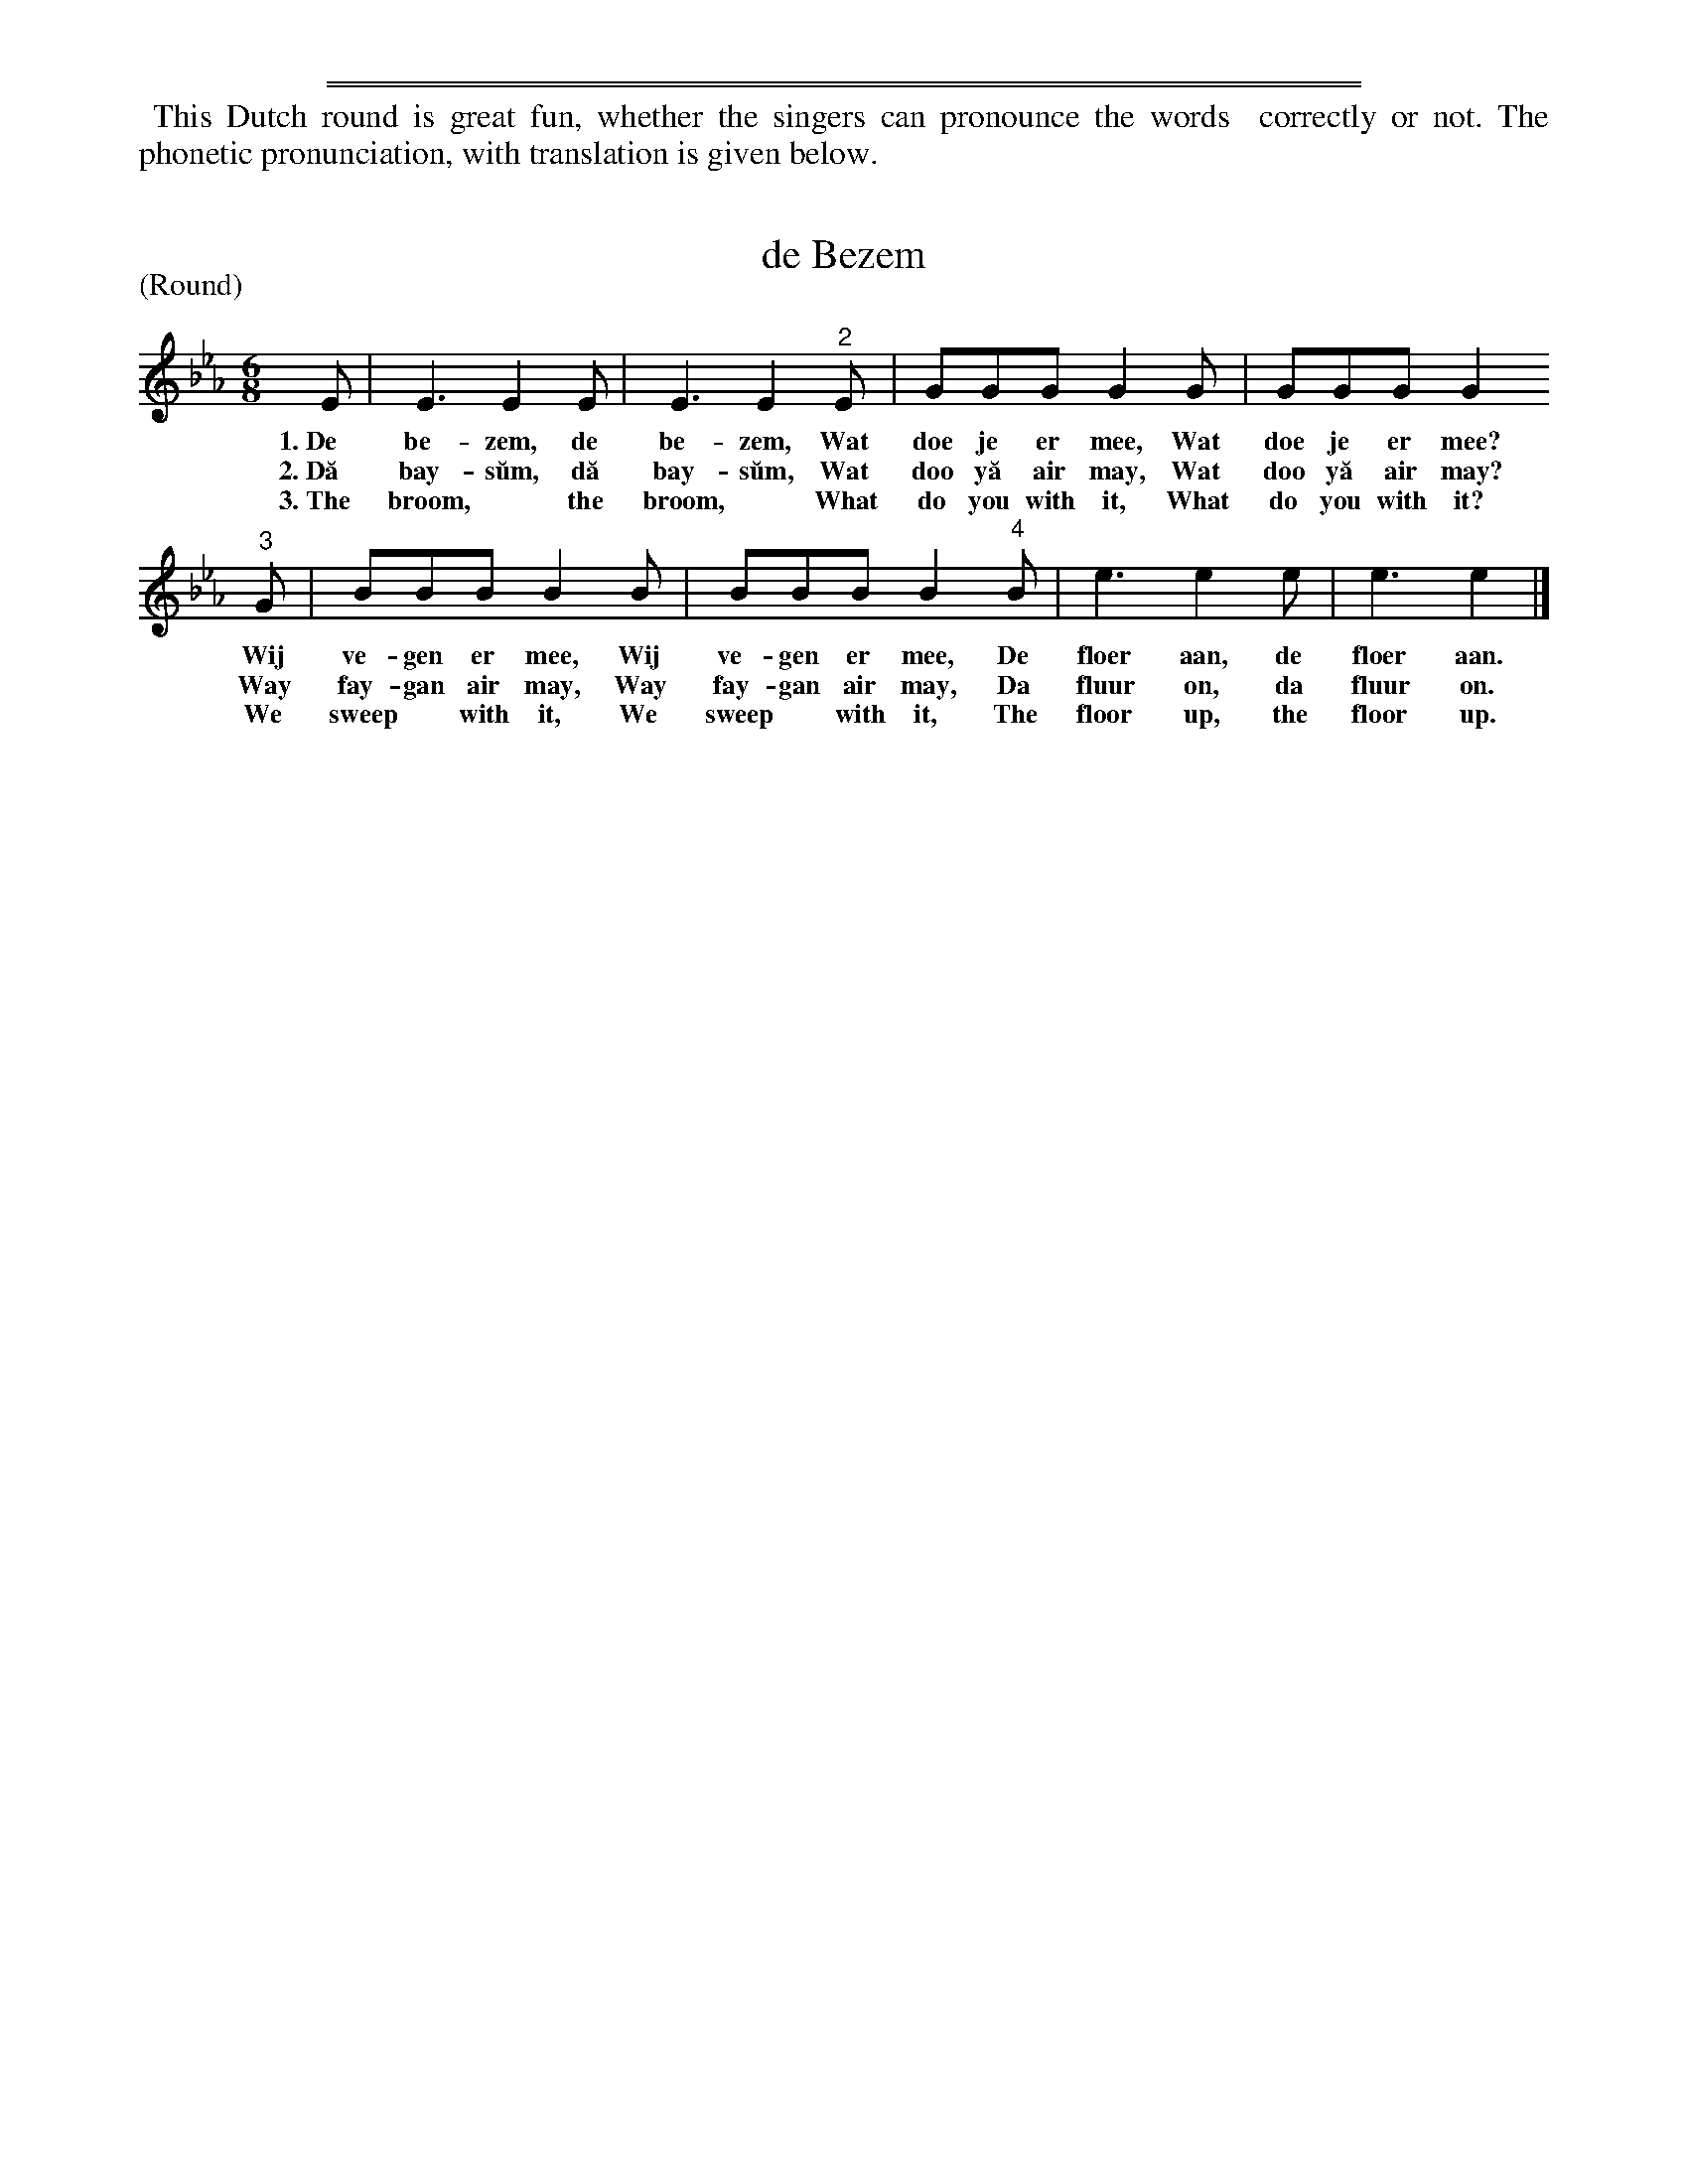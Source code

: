 %%sep 2 1 500
%%sep 1 2 500
%%begintext align
%% This Dutch round is great fun, whether the singers can pronounce the words
%% correctly or not. The phonetic pronunciation, with translation is given below.
%%endtext
X: 1192
T: de Bezem
P: (Round)
%R: song, round
B: "The Golden Book of Favorite Songs", 1923
S: https://ia802507.us.archive.org/33/items/goldenbookoffavo00beat_0/goldenbookoffavo00beat_0.pdf
Z: 2020 John Chambers <jc:trillian.mit.edu>
M: 6/8
L: 1/8
K: Eb
%%continueall 0
% - - - - - - - - - - - - - - - - - - - - - - - - - - - - -
    E | E3 E2E | E3 E2"^2"E | GGG G2G | GGG G2
w: 1.~De be-zem, de be-zem, Wat doe je er mee,  Wat doe je er mee?
w: 2.~D\ua bay-s\uum, d\ua bay-s\uum, Wat doo y\ua air may, Wat doo y\ua air may?
w: 3.~The broom,* the broom,* What do you with it, What do you with it?
"^3"G | BBB B2B | BBB B2"^4"B | e3 e2e | e3 e2 |]
w: Wij ve-gen er mee, Wij ve-gen er mee, De floer aan, de floer aan.
w: Way fay-gan air may, Way fay-gan air may, Da fluur on, da fluur on.
w: We sweep* with it, We sweep* with it, The floor up, the floor up.
% - - - - - - - - - - - - - - - - - - - - - - - - - - - - -
% %begintext
% % 1. Dutch words
% % 2. Pronunciation
% % 3. Translation
% %endtext
